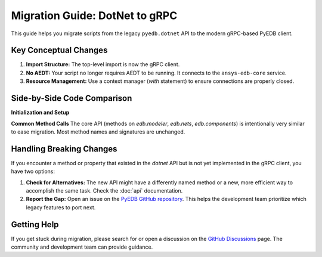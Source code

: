 Migration Guide: DotNet to gRPC
===============================

This guide helps you migrate scripts from the legacy ``pyedb.dotnet`` API to the modern gRPC-based PyEDB client.

Key Conceptual Changes
----------------------
1.  **Import Structure:** The top-level import is now the gRPC client.
2.  **No AEDT:** Your script no longer requires AEDT to be running. It connects to the ``ansys-edb-core`` service.
3.  **Resource Management:** Use a context manager (`with` statement) to ensure connections are properly closed.

Side-by-Side Code Comparison
----------------------------

**Initialization and Setup**

.. code-block:: python
   :caption: Legacy DotNet (Archived)

   # This required AEDT to be installed on Windows
   import pyedb.dotnet as pyedb_dotnet

   # This would start an AEDT process
   edb = pyedb_dotnet.Edb(edbpath=edb_path, edbversion="2024.1")
   # ... your code ...
   edb.save_edb()
   edb.close_edb() # Mandatory to close AEDT

.. code-block:: python
   :caption: Modern gRPC (Recommended)

   # This connects to the standalone ansys-edb-core service
   import pyedb

   # Use a context manager for safe connection handling
   with pyedb.Edb(edbpath=edb_path, edbversion="2024.1") as edb:
        # ... your code ...
        edb.save_edb()
   # Connection closed automatically

**Common Method Calls**
The core API (methods on `edb.modeler`, `edb.nets`, `edb.components`) is intentionally very similar to ease migration. Most method names and signatures are unchanged.

.. code-block:: python
   :caption: Method calls are largely identical

   # Both APIs have the same high-level methods
   net = edb.nets["DDR0_DQ0"]
   net.name = "DDR0_DQ0_NEW"

   rect = edb.modeler.create_rectangle(
       layer_name="TOP",
       point1=[0, 0],
       point2=[10e-3, 5e-3]
   )

Handling Breaking Changes
-------------------------
If you encounter a method or property that existed in the `dotnet` API but is not yet implemented in the gRPC client, you have two options:

1.  **Check for Alternatives:** The new API might have a differently named method or a new, more efficient way to accomplish the same task. Check the :doc:`api` documentation.
2.  **Report the Gap:** Open an issue on the `PyEDB GitHub repository <https://github.com/ansys/pyedb/issues>`_. This helps the development team prioritize which legacy features to port next.

Getting Help
------------
If you get stuck during migration, please search for or open a discussion on the `GitHub Discussions <https://github.com/ansys/pyedb/discussions>`_ page. The community and development team can provide guidance.